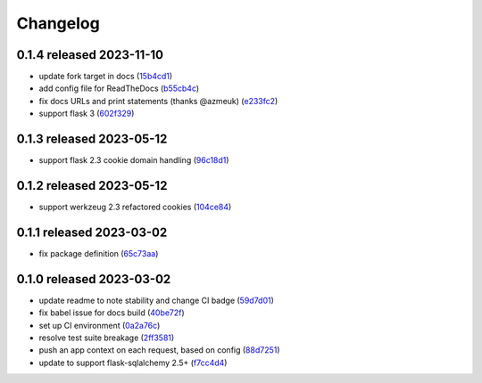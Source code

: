 Changelog
=========

0.1.4 released 2023-11-10
-------------------------

- update fork target in docs (15b4cd1_)
- add config file for ReadTheDocs (b55cb4c_)
- fix docs URLs and print statements (thanks @azmeuk) (e233fc2_)
- support flask 3 (602f329_)

.. _15b4cd1: https://github.com/level12/flask-webtest/commit/15b4cd1
.. _b55cb4c: https://github.com/level12/flask-webtest/commit/b55cb4c
.. _e233fc2: https://github.com/level12/flask-webtest/commit/e233fc2
.. _602f329: https://github.com/level12/flask-webtest/commit/602f329


0.1.3 released 2023-05-12
-------------------------

- support flask 2.3 cookie domain handling (96c18d1_)

.. _96c18d1: https://github.com/level12/flask-webtest/commit/96c18d1


0.1.2 released 2023-05-12
-------------------------

- support werkzeug 2.3 refactored cookies (104ce84_)

.. _104ce84: https://github.com/level12/flask-webtest/commit/104ce84


0.1.1 released 2023-03-02
-------------------------

- fix package definition (65c73aa_)

.. _65c73aa: https://github.com/level12/flask-webtest/commit/65c73aa


0.1.0 released 2023-03-02
-------------------------

- update readme to note stability and change CI badge (59d7d01_)
- fix babel issue for docs build (40be72f_)
- set up CI environment (0a2a76c_)
- resolve test suite breakage (2ff3581_)
- push an app context on each request, based on config (88d7251_)
- update to support flask-sqlalchemy 2.5+ (f7cc4d4_)

.. _59d7d01: https://github.com/level12/flask-webtest/commit/59d7d01
.. _40be72f: https://github.com/level12/flask-webtest/commit/40be72f
.. _0a2a76c: https://github.com/level12/flask-webtest/commit/0a2a76c
.. _2ff3581: https://github.com/level12/flask-webtest/commit/2ff3581
.. _88d7251: https://github.com/level12/flask-webtest/commit/88d7251
.. _f7cc4d4: https://github.com/level12/flask-webtest/commit/f7cc4d4
